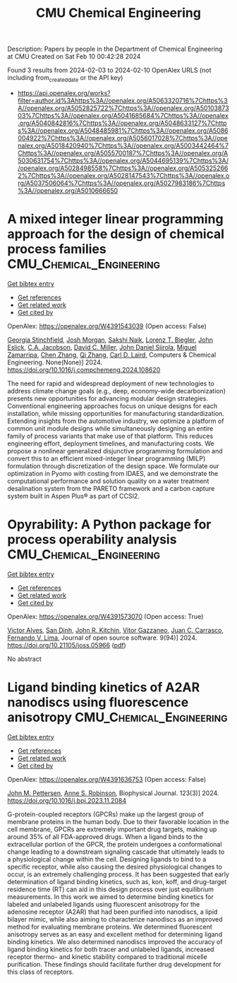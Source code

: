 #+filetags: CMU_Chemical_Engineering
#+TITLE: CMU Chemical Engineering
Description: Papers by people in the Department of Chemical Engineering at CMU
Created on Sat Feb 10 00:42:28 2024

Found 3 results from 2024-02-03 to 2024-02-10
OpenAlex URLS (not including from_created_date or the API key)
- [[https://api.openalex.org/works?filter=author.id%3Ahttps%3A//openalex.org/A5063320716%7Chttps%3A//openalex.org/A5052825722%7Chttps%3A//openalex.org/A5010387303%7Chttps%3A//openalex.org/A5041685684%7Chttps%3A//openalex.org/A5040842816%7Chttps%3A//openalex.org/A5048633127%7Chttps%3A//openalex.org/A5048485981%7Chttps%3A//openalex.org/A5086004922%7Chttps%3A//openalex.org/A5056017028%7Chttps%3A//openalex.org/A5018420940%7Chttps%3A//openalex.org/A5003442464%7Chttps%3A//openalex.org/A5055700187%7Chttps%3A//openalex.org/A5030631754%7Chttps%3A//openalex.org/A5044695139%7Chttps%3A//openalex.org/A5028498558%7Chttps%3A//openalex.org/A5053252662%7Chttps%3A//openalex.org/A5028147543%7Chttps%3A//openalex.org/A5037506064%7Chttps%3A//openalex.org/A5027983186%7Chttps%3A//openalex.org/A5010666650]]

* A mixed integer linear programming approach for the design of chemical process families  :CMU_Chemical_Engineering:
:PROPERTIES:
:ID: https://openalex.org/W4391543039
:TOPICS: State-of-the-Art in Process Optimization under Uncertainty, Model Predictive Control in Industrial Processes, Process Fault Detection and Diagnosis in Industries
:PUBLICATION_DATE: 2024-02-01
:END:    
    
[[elisp:(doi-add-bibtex-entry "https://doi.org/10.1016/j.compchemeng.2024.108620")][Get bibtex entry]] 

- [[elisp:(progn (xref--push-markers (current-buffer) (point)) (oa--referenced-works "https://openalex.org/W4391543039"))][Get references]]
- [[elisp:(progn (xref--push-markers (current-buffer) (point)) (oa--related-works "https://openalex.org/W4391543039"))][Get related work]]
- [[elisp:(progn (xref--push-markers (current-buffer) (point)) (oa--cited-by-works "https://openalex.org/W4391543039"))][Get cited by]]

OpenAlex: https://openalex.org/W4391543039 (Open access: False)
    
[[https://openalex.org/A5007541692][Georgia Stinchfield]], [[https://openalex.org/A5086695747][Josh Morgan]], [[https://openalex.org/A5054628015][Sakshi Naik]], [[https://openalex.org/A5052825722][Lorenz T. Biegler]], [[https://openalex.org/A5054865843][John Eslick]], [[https://openalex.org/A5045412845][C.A. Jacobson]], [[https://openalex.org/A5061592458][David C. Miller]], [[https://openalex.org/A5047681120][John Daniel Siirola]], [[https://openalex.org/A5015881602][Miguel Zamarripa]], [[https://openalex.org/A5034855502][Chen Zhang]], [[https://openalex.org/A5026984704][Qi Zhang]], [[https://openalex.org/A5030631754][Carl D. Laird]], Computers & Chemical Engineering. None(None)] 2024. https://doi.org/10.1016/j.compchemeng.2024.108620 
     
The need for rapid and widespread deployment of new technologies to address climate change goals (e.g., deep, economy-wide decarbonization) presents new opportunities for advancing modular design strategies. Conventional engineering approaches focus on unique designs for each installation, while missing opportunities for manufacturing standardization. Extending insights from the automotive industry, we optimize a platform of common unit module designs while simultaneously designing an entire family of process variants that make use of that platform. This reduces engineering effort, deployment timelines, and manufacturing costs. We propose a nonlinear generalized disjunctive programming formulation and convert this to an efficient mixed-integer linear programming (MILP) formulation through discretization of the design space. We formulate our optimization in Pyomo with costing from IDAES, and we demonstrate the computational performance and solution quality on a water treatment desalination system from the PARETO framework and a carbon capture system built in Aspen Plus® as part of CCSI2.    

    

* Opyrability: A Python package for process operability analysis  :CMU_Chemical_Engineering:
:PROPERTIES:
:ID: https://openalex.org/W4391573070
:TOPICS: Process Fault Detection and Diagnosis in Industries, Optimization Techniques in Simulation Modeling, Software Reliability Assessment and Prediction
:PUBLICATION_DATE: 2024-02-06
:END:    
    
[[elisp:(doi-add-bibtex-entry "https://doi.org/10.21105/joss.05966")][Get bibtex entry]] 

- [[elisp:(progn (xref--push-markers (current-buffer) (point)) (oa--referenced-works "https://openalex.org/W4391573070"))][Get references]]
- [[elisp:(progn (xref--push-markers (current-buffer) (point)) (oa--related-works "https://openalex.org/W4391573070"))][Get related work]]
- [[elisp:(progn (xref--push-markers (current-buffer) (point)) (oa--cited-by-works "https://openalex.org/W4391573070"))][Get cited by]]

OpenAlex: https://openalex.org/W4391573070 (Open access: True)
    
[[https://openalex.org/A5033439256][Victor Alves]], [[https://openalex.org/A5059801671][San Dinh]], [[https://openalex.org/A5003442464][John R. Kitchin]], [[https://openalex.org/A5028703671][Vitor Gazzaneo]], [[https://openalex.org/A5049224685][Juan C. Carrasco]], [[https://openalex.org/A5008955099][Fernando V. Lima]], Journal of open source software. 9(94)] 2024. https://doi.org/10.21105/joss.05966  ([[https://joss.theoj.org/papers/10.21105/joss.05966.pdf][pdf]])
     
No abstract    

    

* Ligand binding kinetics of A2AR nanodiscs using fluorescence anisotropy  :CMU_Chemical_Engineering:
:PROPERTIES:
:ID: https://openalex.org/W4391636753
:TOPICS: Nanoparticle-Based Drug Delivery Systems, Plasmonic Nanoparticles: Synthesis, Properties, and Applications, Click Chemistry in Chemical Biology and Drug Development
:PUBLICATION_DATE: 2024-02-01
:END:    
    
[[elisp:(doi-add-bibtex-entry "https://doi.org/10.1016/j.bpj.2023.11.2084")][Get bibtex entry]] 

- [[elisp:(progn (xref--push-markers (current-buffer) (point)) (oa--referenced-works "https://openalex.org/W4391636753"))][Get references]]
- [[elisp:(progn (xref--push-markers (current-buffer) (point)) (oa--related-works "https://openalex.org/W4391636753"))][Get related work]]
- [[elisp:(progn (xref--push-markers (current-buffer) (point)) (oa--cited-by-works "https://openalex.org/W4391636753"))][Get cited by]]

OpenAlex: https://openalex.org/W4391636753 (Open access: False)
    
[[https://openalex.org/A5053137050][John M. Pettersen]], [[https://openalex.org/A5053252662][Anne S. Robinson]], Biophysical Journal. 123(3)] 2024. https://doi.org/10.1016/j.bpj.2023.11.2084 
     
G-protein-coupled receptors (GPCRs) make up the largest group of membrane proteins in the human body. Due to their favorable location in the cell membrane, GPCRs are extremely important drug targets, making up around 35% of all FDA-approved drugs. When a ligand binds to the extracellular portion of the GPCR, the protein undergoes a conformational change leading to a downstream signaling cascade that ultimately leads to a physiological change within the cell. Designing ligands to bind to a specific receptor, while also causing the desired physiological changes to occur, is an extremely challenging process. It has been suggested that early determination of ligand binding kinetics, such as, kon, koff, and drug-target residence time (RT) can aid in this design process over just equilibrium measurements. In this work we aimed to determine binding kinetics for labeled and unlabeled ligands using fluorescent anisotropy for the adenosine receptor (A2AR) that had been purified into nanodiscs, a lipid bilayer mimic, while also aiming to characterize nanodiscs as an improved method for evaluating membrane proteins. We determined fluorescent anisotropy serves as an easy and excellent method for determining ligand binding kinetics. We also determined nanodiscs improved the accuracy of ligand binding kinetics for both tracer and unlabeled ligands, increased receptor thermo- and kinetic stability compared to traditional micelle purification. These findings should facilitate further drug development for this class of receptors.    

    
